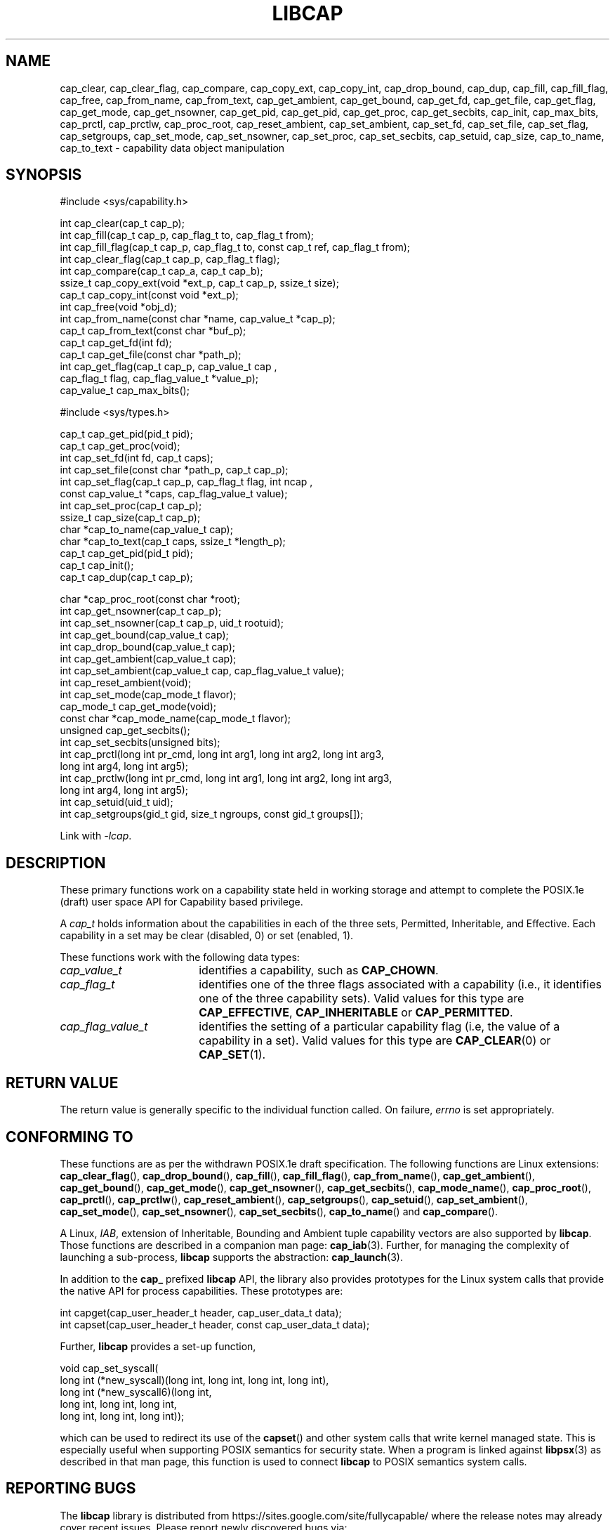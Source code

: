 .TH LIBCAP 3 "2022-10-16" "" "Linux Programmer's Manual"
.SH NAME
cap_clear, cap_clear_flag, cap_compare, cap_copy_ext, cap_copy_int, \
cap_drop_bound, cap_dup, cap_fill, cap_fill_flag, cap_free, cap_from_name, \
cap_from_text, cap_get_ambient, cap_get_bound, cap_get_fd, \
cap_get_file, cap_get_flag, cap_get_mode, cap_get_nsowner, cap_get_pid, \
cap_get_pid, cap_get_proc, cap_get_secbits, cap_init, cap_max_bits, \
cap_prctl, cap_prctlw, cap_proc_root, cap_reset_ambient, \
cap_set_ambient, cap_set_fd, cap_set_file, cap_set_flag, cap_setgroups, \
cap_set_mode, cap_set_nsowner, cap_set_proc, cap_set_secbits, \
cap_setuid, cap_size, cap_to_name, cap_to_text \- capability data object manipulation
.SH SYNOPSIS
.nf
#include <sys/capability.h>

int cap_clear(cap_t cap_p);
int cap_fill(cap_t cap_p, cap_flag_t to, cap_flag_t from);
int cap_fill_flag(cap_t cap_p, cap_flag_t to, const cap_t ref, cap_flag_t from);
int cap_clear_flag(cap_t cap_p, cap_flag_t flag);
int cap_compare(cap_t cap_a, cap_t cap_b);
ssize_t cap_copy_ext(void *ext_p, cap_t cap_p, ssize_t size);
cap_t cap_copy_int(const void *ext_p);
int cap_free(void *obj_d);
int cap_from_name(const char *name, cap_value_t *cap_p);
cap_t cap_from_text(const char *buf_p);
cap_t cap_get_fd(int fd);
cap_t cap_get_file(const char *path_p);
int cap_get_flag(cap_t cap_p, cap_value_t cap ,
                 cap_flag_t flag, cap_flag_value_t *value_p);
cap_value_t cap_max_bits();

#include <sys/types.h>

cap_t cap_get_pid(pid_t pid);
cap_t cap_get_proc(void);
int cap_set_fd(int fd, cap_t caps);
int cap_set_file(const char *path_p, cap_t cap_p);
int cap_set_flag(cap_t cap_p, cap_flag_t flag, int ncap ,
                 const cap_value_t *caps, cap_flag_value_t value);
int cap_set_proc(cap_t cap_p);
ssize_t cap_size(cap_t cap_p);
char *cap_to_name(cap_value_t cap);
char *cap_to_text(cap_t caps, ssize_t *length_p);
cap_t cap_get_pid(pid_t pid);
cap_t cap_init();
cap_t cap_dup(cap_t cap_p);

char *cap_proc_root(const char *root);
int cap_get_nsowner(cap_t cap_p);
int cap_set_nsowner(cap_t cap_p, uid_t rootuid);
int cap_get_bound(cap_value_t cap);
int cap_drop_bound(cap_value_t cap);
int cap_get_ambient(cap_value_t cap);
int cap_set_ambient(cap_value_t cap, cap_flag_value_t value);
int cap_reset_ambient(void);
int cap_set_mode(cap_mode_t flavor);
cap_mode_t cap_get_mode(void);
const char *cap_mode_name(cap_mode_t flavor);
unsigned cap_get_secbits();
int cap_set_secbits(unsigned bits);
int cap_prctl(long int pr_cmd, long int arg1, long int arg2, long int arg3,
              long int arg4, long int arg5);
int cap_prctlw(long int pr_cmd, long int arg1, long int arg2, long int arg3,
               long int arg4, long int arg5);
int cap_setuid(uid_t uid);
int cap_setgroups(gid_t gid, size_t ngroups, const gid_t groups[]);
.fi
.sp
Link with \fI\-lcap\fP.
.fi
.SH DESCRIPTION
These primary functions work on a capability state held in working
storage and attempt to complete the POSIX.1e (draft) user space API
for Capability based privilege.
.PP
A
.I cap_t
holds information about the capabilities in each of the three sets,
Permitted, Inheritable, and Effective.  Each capability in a set may
be clear (disabled, 0) or set (enabled, 1).
.PP
These functions work with the following data types:
.TP 18
.I cap_value_t
identifies a capability, such as
.BR CAP_CHOWN .
.TP
.I cap_flag_t
identifies one of the three flags associated with a capability
(i.e., it identifies one of the three capability sets).
Valid values for this type are
.BR CAP_EFFECTIVE ,
.B CAP_INHERITABLE
or
.BR CAP_PERMITTED .
.TP
.I cap_flag_value_t
identifies the setting of a particular capability flag
(i.e, the value of a capability in a set).
Valid values for this type are
.BR CAP_CLEAR (0)
or
.BR CAP_SET (1).
.SH "RETURN VALUE"
The return value is generally specific to the individual function called.
On failure,
.I errno
is set appropriately.
.SH "CONFORMING TO"
These functions are as per the withdrawn POSIX.1e draft specification.
The following functions are Linux extensions:
.BR cap_clear_flag (),
.BR cap_drop_bound (),
.BR cap_fill (),
.BR cap_fill_flag (),
.BR cap_from_name (),
.BR cap_get_ambient (),
.BR cap_get_bound (),
.BR cap_get_mode (),
.BR cap_get_nsowner (),
.BR cap_get_secbits (),
.BR cap_mode_name (),
.BR cap_proc_root (),
.BR cap_prctl (),
.BR cap_prctlw (),
.BR cap_reset_ambient (),
.BR cap_setgroups (),
.BR cap_setuid (),
.BR cap_set_ambient (),
.BR cap_set_mode (),
.BR cap_set_nsowner (),
.BR cap_set_secbits (),
.BR cap_to_name ()
and
.BR cap_compare ().
.PP
A Linux, \fIIAB\fP, extension of Inheritable, Bounding and Ambient
tuple capability vectors are also supported by \fBlibcap\fP. Those
functions are described in a companion man page:
.BR cap_iab (3).
Further, for managing the complexity of launching a sub-process,
\fBlibcap\fP supports the abstraction:
.BR cap_launch (3).
.PP
In addition to the \fBcap_\fP prefixed \fBlibcap\fP API, the library
also provides prototypes for the Linux system calls that provide the
native API for process capabilities. These prototypes are:
.sp
.nf
int capget(cap_user_header_t header, cap_user_data_t data);
int capset(cap_user_header_t header, const cap_user_data_t data);
.fi
.sp
Further, \fBlibcap\fP provides a set-up function,
.sp
.nf
void cap_set_syscall(
        long int (*new_syscall)(long int, long int, long int, long int),
        long int (*new_syscall6)(long int,
                                 long int, long int, long int,
                                 long int, long int, long int));
.fi
.sp
which can be used to redirect its use of the
.BR capset ()
and other system calls that write kernel managed state. This is
especially useful when supporting POSIX semantics for security
state. When a program is linked against
.BR libpsx (3)
as described in that man page, this function is used to connect
\fBlibcap\fP to POSIX semantics system calls.
.SH "REPORTING BUGS"
The
.B libcap
library is distributed from
https://sites.google.com/site/fullycapable/ where the release notes
may already cover recent issues.  Please report newly discovered bugs
via:
.TP
https://bugzilla.kernel.org/buglist.cgi?component=libcap&list_id=1090757
.SH "SEE ALSO"
.BR cap_clear (3),
.BR cap_copy_ext (3),
.BR cap_from_text (3),
.BR cap_get_file (3),
.BR cap_get_proc (3),
.BR cap_iab (3),
.BR cap_init (3),
.BR cap_launch (3),
.BR capabilities (7),
.BR getpid (2),
.BR capsh (1),
.BR captree (8),
.BR getcap (8),
.BR getpcaps (8),
.BR setcap (8)
and
.BR libpsx (3).
